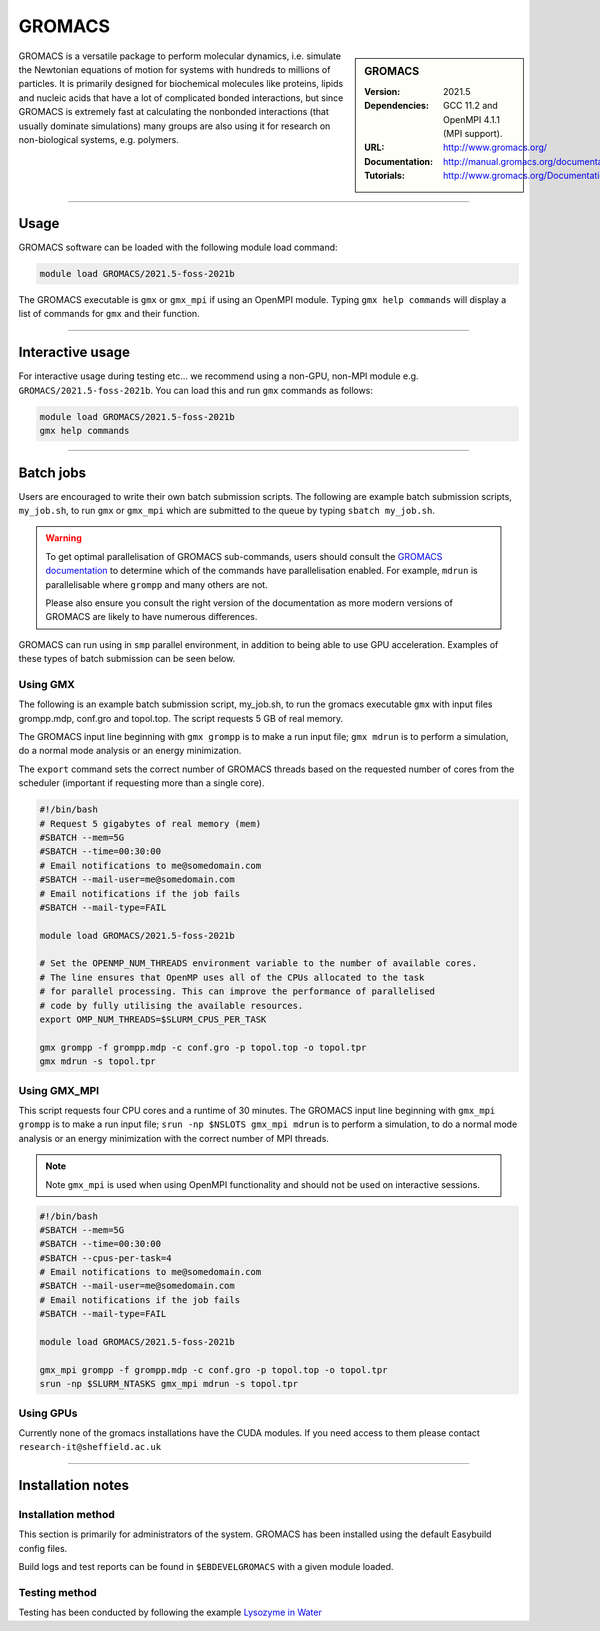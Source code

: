 GROMACS
=======

.. sidebar:: GROMACS

   :Version: 2021.5
   :Dependencies: GCC 11.2 and OpenMPI 4.1.1 (MPI support).
   :URL: http://www.gromacs.org/
   :Documentation: http://manual.gromacs.org/documentation/
   :Tutorials: http://www.gromacs.org/Documentation/Tutorials


GROMACS is a versatile package to perform molecular dynamics, i.e. simulate the Newtonian equations of motion for systems with hundreds to millions of particles.
It is primarily designed for biochemical molecules like proteins, lipids and nucleic acids that have a lot of complicated bonded interactions, but since GROMACS 
is extremely fast at calculating the nonbonded interactions (that usually dominate simulations) many groups are also using it for research on non-biological systems, e.g. polymers.

-------

Usage
-----

GROMACS software can be loaded with the following module load command:

.. code-block:: 

    module load GROMACS/2021.5-foss-2021b


The GROMACS executable is ``gmx`` or ``gmx_mpi`` if using an OpenMPI module. Typing ``gmx help commands`` will display a list of commands for ``gmx`` and their function.

--------------------

Interactive usage
-----------------

For interactive usage during testing etc... we recommend using a non-GPU, non-MPI module e.g. ``GROMACS/2021.5-foss-2021b``. You can load this and run ``gmx`` commands as follows:

.. code-block:: console

    module load GROMACS/2021.5-foss-2021b
    gmx help commands

-------

Batch jobs
----------

Users are encouraged to write their own batch submission scripts. The following are example batch submission scripts, ``my_job.sh``, to run ``gmx`` or ``gmx_mpi`` which are 
submitted to the queue by typing ``sbatch my_job.sh``.

.. warning::

    To get optimal parallelisation of GROMACS sub-commands, users should consult the 
    `GROMACS documentation <https://manual.gromacs.org/documentation/>`_
    to determine which of the commands have parallelisation enabled. For example, ``mdrun`` is parallelisable where ``grompp`` and many others are not.

    Please also ensure you consult the right version of the documentation as more modern versions of GROMACS are likely to have numerous differences.

GROMACS can run using in ``smp`` parallel environment, in addition to being able to use GPU acceleration. Examples of these 
types of batch submission can be seen below.

Using GMX
^^^^^^^^^

The following is an example batch submission script, my_job.sh, to run the gromacs executable ``gmx`` with input files grompp.mdp, conf.gro and topol.top. The script requests 5 GB of real memory.

The GROMACS input line beginning with ``gmx grompp`` is to make a run input file; ``gmx mdrun`` is to perform a simulation, do a normal mode analysis or an energy minimization. 

The ``export`` command sets the correct number of GROMACS threads based on the requested number of cores from the scheduler (important if requesting more than a single core).

.. code-block:: console

    #!/bin/bash
    # Request 5 gigabytes of real memory (mem)
    #SBATCH --mem=5G
    #SBATCH --time=00:30:00
    # Email notifications to me@somedomain.com
    #SBATCH --mail-user=me@somedomain.com
    # Email notifications if the job fails
    #SBATCH --mail-type=FAIL

    module load GROMACS/2021.5-foss-2021b
    
    # Set the OPENMP_NUM_THREADS environment variable to the number of available cores.
    # The line ensures that OpenMP uses all of the CPUs allocated to the task 
    # for parallel processing. This can improve the performance of parallelised 
    # code by fully utilising the available resources.
    export OMP_NUM_THREADS=$SLURM_CPUS_PER_TASK

    gmx grompp -f grompp.mdp -c conf.gro -p topol.top -o topol.tpr
    gmx mdrun -s topol.tpr

Using GMX_MPI
^^^^^^^^^^^^^

This script requests four CPU cores and a runtime of 30 minutes.
The GROMACS input line beginning with ``gmx_mpi grompp`` is to make a run input file; ``srun -np $NSLOTS gmx_mpi mdrun`` is to perform a simulation, to do a normal mode analysis or an energy minimization 
with the correct number of MPI threads. 

.. note::

    Note ``gmx_mpi`` is used when using OpenMPI functionality and should not be used on interactive sessions.

.. code-block:: console   

    #!/bin/bash
    #SBATCH --mem=5G
    #SBATCH --time=00:30:00
    #SBATCH --cpus-per-task=4
    # Email notifications to me@somedomain.com
    #SBATCH --mail-user=me@somedomain.com
    # Email notifications if the job fails
    #SBATCH --mail-type=FAIL
    
    module load GROMACS/2021.5-foss-2021b

    gmx_mpi grompp -f grompp.mdp -c conf.gro -p topol.top -o topol.tpr
    srun -np $SLURM_NTASKS gmx_mpi mdrun -s topol.tpr


Using GPUs
^^^^^^^^^^

Currently none of the gromacs installations have the CUDA modules. If you need access to them please contact ``research-it@sheffield.ac.uk`` 

-------

Installation notes
------------------

Installation method
^^^^^^^^^^^^^^^^^^^

This section is primarily for administrators of the system. GROMACS has been installed using the default Easybuild config files.

Build logs and test reports can be found in ``$EBDEVELGROMACS`` with a given module loaded.

Testing method
^^^^^^^^^^^^^^^
Testing has been conducted by following the example `Lysozyme in Water <http://www.mdtutorials.com/gmx/lysozyme/index.html>`_
